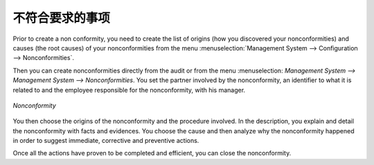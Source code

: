 .. i18n: .. index:: Nonconformities
..

.. index:: Nonconformities

.. i18n: Nonconformities
.. i18n: ===============
..

不符合要求的事项
=================

.. i18n: .. index::
.. i18n:    single: nonconformity
.. i18n:    single: module; mgmtsystem_nonconformity
..

.. index::
   single: nonconformity
   single: module; mgmtsystem_nonconformity

.. i18n: Prior to create a nonconformity, you need to create the list of origins (how you 
.. i18n: discovered your nonconformities) and causes (the root causes) of your nonconformities 
.. i18n: from the menu :menuselection:`Management System --> Configuration --> Nonconformities`.
..

Prior to create a non conformity, you need to create the list of origins (how you 
discovered your nonconformities) and causes (the root causes) of your nonconformities 
from the menu :menuselection:`Management System --> Configuration --> Nonconformities`.

.. i18n: Then you can create nonconformities directly from the audit or from the menu :menuselection:
.. i18n: `Management System --> Management System --> Nonconformities`. You set the partner 
.. i18n: involved by the nonconformity, an identifier to what it is related to and the employee 
.. i18n: responsible for the nonconformity, with his manager.
..

Then you can create nonconformities directly from the audit or from the menu :menuselection:
`Management System --> Management System --> Nonconformities`. You set the partner 
involved by the nonconformity, an identifier to what it is related to and the employee 
responsible for the nonconformity, with his manager.

.. i18n: .. figure::  images/mgmtsystem_nonconformity.png
.. i18n:    :scale: 75
.. i18n:    :align: center
.. i18n: 
.. i18n:    *Nonconformity*
..

.. figure::  images/mgmtsystem_nonconformity.png
   :scale: 75
   :align: center

   *Nonconformity*

.. i18n: You then choose the origins of the nonconformity and the procedure involved. In the 
.. i18n: description, you explain and detail the nonconformity with facts and evidences. 
.. i18n: You choose the cause and then analyze why the nonconformity happened in order to 
.. i18n: suggest immediate, corrective and preventive actions.
..

You then choose the origins of the nonconformity and the procedure involved. In the 
description, you explain and detail the nonconformity with facts and evidences. 
You choose the cause and then analyze why the nonconformity happened in order to 
suggest immediate, corrective and preventive actions.

.. i18n: Once all the actions have proven to be completed and efficient, you can close the 
.. i18n: nonconformity.
..

Once all the actions have proven to be completed and efficient, you can close the 
nonconformity.

.. i18n: .. Copyright © Open Object Press. All rights reserved.
..

.. Copyright © Open Object Press. All rights reserved.

.. i18n: .. You may take electronic copy of this publication and distribute it if you don't
.. i18n: .. change the content. You can also print a copy to be read by yourself only.
..

.. You may take electronic copy of this publication and distribute it if you don't
.. change the content. You can also print a copy to be read by yourself only.

.. i18n: .. We have contracts with different publishers in different countries to sell and
.. i18n: .. distribute paper or electronic based versions of this book (translated or not)
.. i18n: .. in bookstores. This helps to distribute and promote the OpenERP product. It
.. i18n: .. also helps us to create incentives to pay contributors and authors using author
.. i18n: .. rights of these sales.
..

.. We have contracts with different publishers in different countries to sell and
.. distribute paper or electronic based versions of this book (translated or not)
.. in bookstores. This helps to distribute and promote the OpenERP product. It
.. also helps us to create incentives to pay contributors and authors using author
.. rights of these sales.

.. i18n: .. Due to this, grants to translate, modify or sell this book are strictly
.. i18n: .. forbidden, unless Tiny SPRL (representing Open Object Press) gives you a
.. i18n: .. written authorisation for this.
..

.. Due to this, grants to translate, modify or sell this book are strictly
.. forbidden, unless Tiny SPRL (representing Open Object Press) gives you a
.. written authorisation for this.

.. i18n: .. Many of the designations used by manufacturers and suppliers to distinguish their
.. i18n: .. products are claimed as trademarks. Where those designations appear in this book,
.. i18n: .. and Open Object Press was aware of a trademark claim, the designations have been
.. i18n: .. printed in initial capitals.
..

.. Many of the designations used by manufacturers and suppliers to distinguish their
.. products are claimed as trademarks. Where those designations appear in this book,
.. and Open Object Press was aware of a trademark claim, the designations have been
.. printed in initial capitals.

.. i18n: .. While every precaution has been taken in the preparation of this book, the publisher
.. i18n: .. and the authors assume no responsibility for errors or omissions, or for damages
.. i18n: .. resulting from the use of the information contained herein.
..

.. While every precaution has been taken in the preparation of this book, the publisher
.. and the authors assume no responsibility for errors or omissions, or for damages
.. resulting from the use of the information contained herein.

.. i18n: .. Published by Open Object Press, Grand Rosière, Belgium
..

.. Published by Open Object Press, Grand Rosière, Belgium
